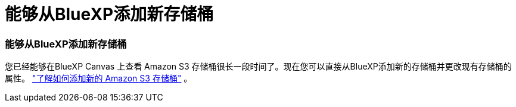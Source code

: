 = 能够从BlueXP添加新存储桶
:allow-uri-read: 
:icons: font
:imagesdir: ../media/




=== 能够从BlueXP添加新存储桶

您已经能够在BlueXP Canvas 上查看 Amazon S3 存储桶很长一段时间了。现在您可以直接从BlueXP添加新的存储桶并更改现有存储桶的属性。 https://docs.netapp.com/us-en/storage-management-s3-storage/task-add-s3-bucket.html["了解如何添加新的 Amazon S3 存储桶"] 。

